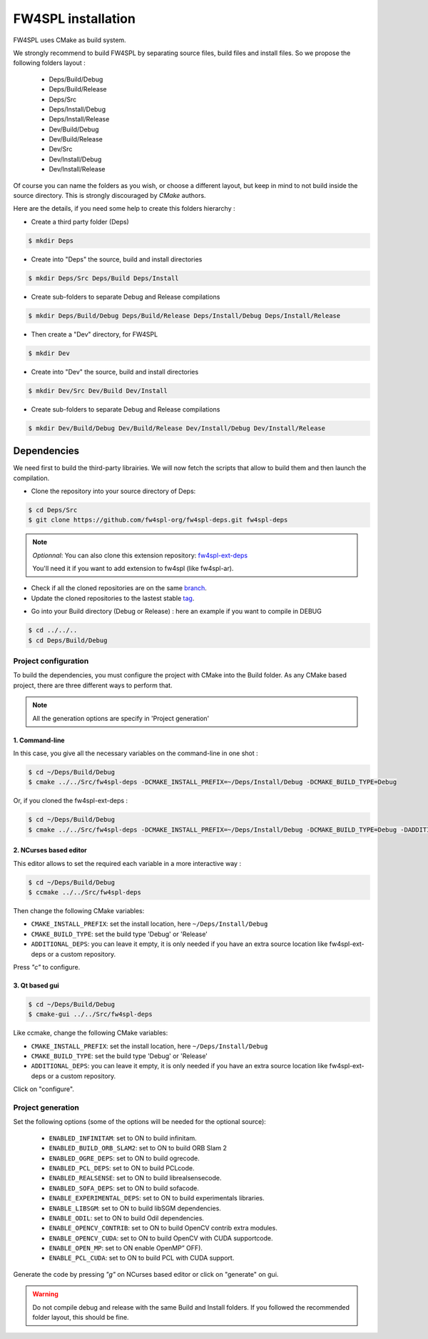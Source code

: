 FW4SPL installation
-------------------------

FW4SPL uses CMake as build system.

We strongly recommend to build FW4SPL by separating source files, build files and install files.
So we propose the following folders layout : 

    - Deps/Build/Debug
    - Deps/Build/Release
    - Deps/Src
    - Deps/Install/Debug
    - Deps/Install/Release
    - Dev/Build/Debug
    - Dev/Build/Release
    - Dev/Src
    - Dev/Install/Debug
    - Dev/Install/Release

Of course you can name the folders as you wish, or choose a different layout, but keep in mind to not build inside the source directory. This is strongly discouraged by *CMake* authors.

Here are the details, if you need some help to create this folders hierarchy :

- Create a third party folder (Deps)

.. code:: bash

    $ mkdir Deps

- Create into "Deps" the source, build and install directories

.. code:: bash

    $ mkdir Deps/Src Deps/Build Deps/Install

- Create sub-folders to separate Debug and Release compilations

.. code:: bash

    $ mkdir Deps/Build/Debug Deps/Build/Release Deps/Install/Debug Deps/Install/Release

- Then create a "Dev" directory, for FW4SPL

.. code:: bash

    $ mkdir Dev

- Create into "Dev" the source, build and install directories

.. code:: bash

    $ mkdir Dev/Src Dev/Build Dev/Install

- Create sub-folders to separate Debug and Release compilations

.. code:: bash

    $ mkdir Dev/Build/Debug Dev/Build/Release Dev/Install/Debug Dev/Install/Release


Dependencies
~~~~~~~~~~~~~~

We need first to build the third-party librairies. We will now fetch the scripts that allow to build them and then launch the compilation.

- Clone the repository into your source directory of Deps:

.. code:: bash

    $ cd Deps/Src
    $ git clone https://github.com/fw4spl-org/fw4spl-deps.git fw4spl-deps

.. note:: *Optionnal*: 
    You can also clone this extension repository: `fw4spl-ext-deps <https://github.com/fw4spl-org/fw4spl-ext-deps.git>`_

    You'll need it if you want to add extension to fw4spl (like fw4spl-ar).

* Check if all the cloned repositories are on the same `branch <https://git-scm.com/docs/git-branch>`_.

* Update the cloned repositories to the lastest stable `tag <https://git-scm.com/book/en/v2/Git-Basics-Tagging>`_.

- Go into your Build directory (Debug or Release) : here an example if you want to compile in DEBUG

.. code:: bash

    $ cd ../../..
    $ cd Deps/Build/Debug

Project configuration
+++++++++++++++++++++

To build the dependencies, you must configure the project with CMake into the Build folder. As any CMake based project, there are three different ways to perform that.

.. note::  
    All the generation options are specify in 'Project generation'

1. Command-line
"""""""""""""""""

In this case, you give all the necessary variables on the command-line in one shot :

.. code:: bash

    $ cd ~/Deps/Build/Debug
    $ cmake ../../Src/fw4spl-deps -DCMAKE_INSTALL_PREFIX=~/Deps/Install/Debug -DCMAKE_BUILD_TYPE=Debug 

Or, if you cloned the fw4spl-ext-deps :

.. code:: bash

    $ cd ~/Deps/Build/Debug
    $ cmake ../../Src/fw4spl-deps -DCMAKE_INSTALL_PREFIX=~/Deps/Install/Debug -DCMAKE_BUILD_TYPE=Debug -DADDITIONAL_DEPS=~/Deps/Src/fw4spl-ext-deps

2. NCurses based editor
"""""""""""""""""""""""""""""

This editor allows to set the required each variable in a more interactive way :

.. code:: bash

    $ cd ~/Deps/Build/Debug
    $ ccmake ../../Src/fw4spl-deps
    
Then change the following CMake variables:

- ``CMAKE_INSTALL_PREFIX``: set the install location, here ``~/Deps/Install/Debug``
- ``CMAKE_BUILD_TYPE``: set the build type 'Debug' or 'Release'
- ``ADDITIONAL_DEPS``: you can leave it empty, it is only needed if you have an extra source location like fw4spl-ext-deps or a custom repository.

Press *"c"* to configure.

.. image:: ../media/osx_cmake_binpkgs.png

3. Qt based gui
""""""""""""""""""

.. code:: bash

    $ cd ~/Deps/Build/Debug
    $ cmake-gui ../../Src/fw4spl-deps
    
Like ccmake, change the following CMake variables:

- ``CMAKE_INSTALL_PREFIX``: set the install location, here ``~/Deps/Install/Debug``
- ``CMAKE_BUILD_TYPE``: set the build type 'Debug' or 'Release'
- ``ADDITIONAL_DEPS``: you can leave it empty, it is only needed if you have an extra source location like fw4spl-ext-deps or a custom repository.
    
Click on "configure".


Project generation
++++++++++++++++++

Set the following options (some of the options will be needed for the optional source):

    * ``ENABLED_INFINITAM``: set to ON to build infinitam.
    * ``ENABLED_BUILD_ORB_SLAM2``: set to ON to build ORB Slam 2
    * ``ENABLED_OGRE_DEPS``: set to ON to build ogrecode.
    * ``ENABLED_PCL_DEPS``: set to ON to build PCLcode.
    * ``ENABLED_REALSENSE``: set to ON to build librealsensecode.
    * ``ENABLED_SOFA_DEPS``: set to ON to build sofacode.
    * ``ENABLE_EXPERIMENTAL_DEPS``: set to ON to build experimentals libraries.
    * ``ENABLE_LIBSGM``: set to ON to build libSGM dependencies.
    * ``ENABLE_ODIL``: set to ON to build Odil dependencies.
    * ``ENABLE_OPENCV_CONTRIB``: set to ON to build OpenCV contrib extra modules.
    * ``ENABLE_OPENCV_CUDA``: set to ON to build OpenCV with CUDA supportcode.
    * ``ENABLE_OPEN_MP``: set to ON enable OpenMP” OFF).
    * ``ENABLE_PCL_CUDA``: set to ON to build PCL with CUDA support.

Generate the code by pressing *"g"*  on NCurses based editor or click on "generate" on gui.

.. warning::
    Do not compile debug and release with the same Build and Install folders. If you followed the recommended folder layout, this should be fine.